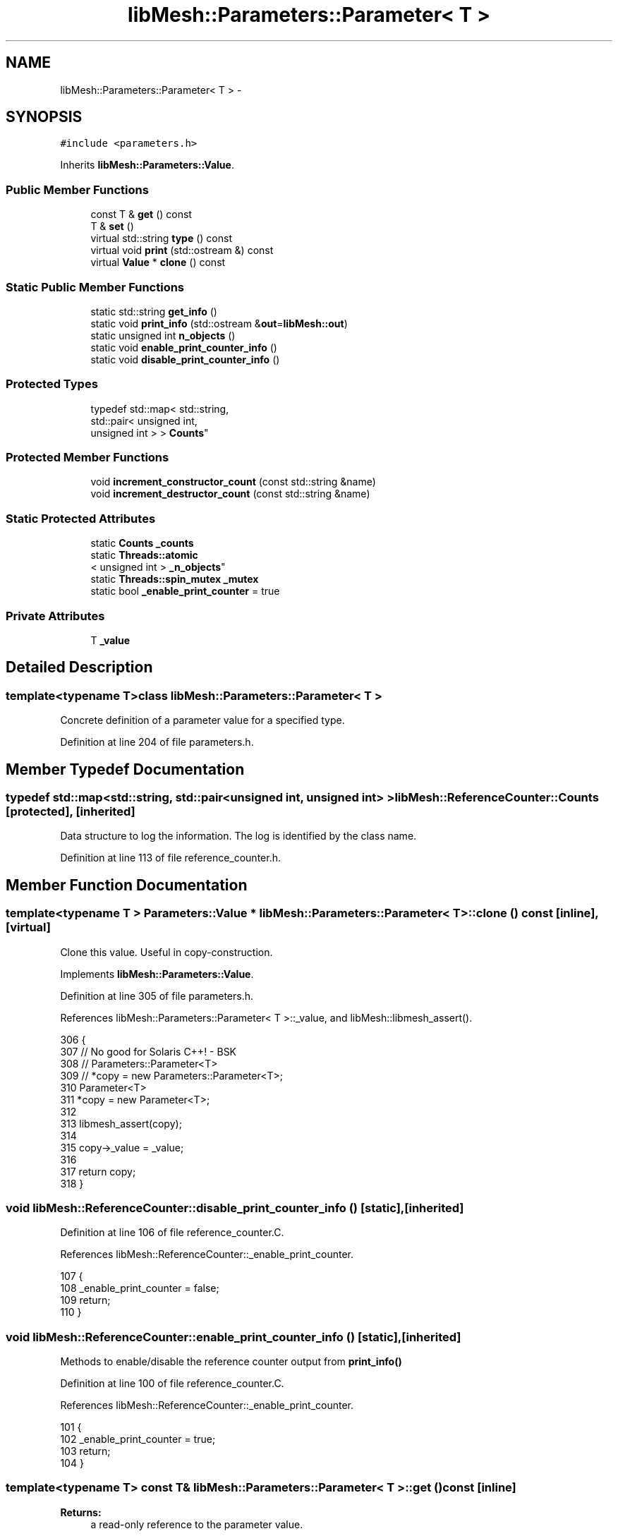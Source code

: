 .TH "libMesh::Parameters::Parameter< T >" 3 "Tue May 6 2014" "libMesh" \" -*- nroff -*-
.ad l
.nh
.SH NAME
libMesh::Parameters::Parameter< T > \- 
.SH SYNOPSIS
.br
.PP
.PP
\fC#include <parameters\&.h>\fP
.PP
Inherits \fBlibMesh::Parameters::Value\fP\&.
.SS "Public Member Functions"

.in +1c
.ti -1c
.RI "const T & \fBget\fP () const "
.br
.ti -1c
.RI "T & \fBset\fP ()"
.br
.ti -1c
.RI "virtual std::string \fBtype\fP () const "
.br
.ti -1c
.RI "virtual void \fBprint\fP (std::ostream &) const "
.br
.ti -1c
.RI "virtual \fBValue\fP * \fBclone\fP () const "
.br
.in -1c
.SS "Static Public Member Functions"

.in +1c
.ti -1c
.RI "static std::string \fBget_info\fP ()"
.br
.ti -1c
.RI "static void \fBprint_info\fP (std::ostream &\fBout\fP=\fBlibMesh::out\fP)"
.br
.ti -1c
.RI "static unsigned int \fBn_objects\fP ()"
.br
.ti -1c
.RI "static void \fBenable_print_counter_info\fP ()"
.br
.ti -1c
.RI "static void \fBdisable_print_counter_info\fP ()"
.br
.in -1c
.SS "Protected Types"

.in +1c
.ti -1c
.RI "typedef std::map< std::string, 
.br
std::pair< unsigned int, 
.br
unsigned int > > \fBCounts\fP"
.br
.in -1c
.SS "Protected Member Functions"

.in +1c
.ti -1c
.RI "void \fBincrement_constructor_count\fP (const std::string &name)"
.br
.ti -1c
.RI "void \fBincrement_destructor_count\fP (const std::string &name)"
.br
.in -1c
.SS "Static Protected Attributes"

.in +1c
.ti -1c
.RI "static \fBCounts\fP \fB_counts\fP"
.br
.ti -1c
.RI "static \fBThreads::atomic\fP
.br
< unsigned int > \fB_n_objects\fP"
.br
.ti -1c
.RI "static \fBThreads::spin_mutex\fP \fB_mutex\fP"
.br
.ti -1c
.RI "static bool \fB_enable_print_counter\fP = true"
.br
.in -1c
.SS "Private Attributes"

.in +1c
.ti -1c
.RI "T \fB_value\fP"
.br
.in -1c
.SH "Detailed Description"
.PP 

.SS "template<typename T>class libMesh::Parameters::Parameter< T >"
Concrete definition of a parameter value for a specified type\&. 
.PP
Definition at line 204 of file parameters\&.h\&.
.SH "Member Typedef Documentation"
.PP 
.SS "typedef std::map<std::string, std::pair<unsigned int, unsigned int> > \fBlibMesh::ReferenceCounter::Counts\fP\fC [protected]\fP, \fC [inherited]\fP"
Data structure to log the information\&. The log is identified by the class name\&. 
.PP
Definition at line 113 of file reference_counter\&.h\&.
.SH "Member Function Documentation"
.PP 
.SS "template<typename T > \fBParameters::Value\fP * \fBlibMesh::Parameters::Parameter\fP< T >::clone () const\fC [inline]\fP, \fC [virtual]\fP"
Clone this value\&. Useful in copy-construction\&. 
.PP
Implements \fBlibMesh::Parameters::Value\fP\&.
.PP
Definition at line 305 of file parameters\&.h\&.
.PP
References libMesh::Parameters::Parameter< T >::_value, and libMesh::libmesh_assert()\&.
.PP
.nf
306 {
307   // No good for Solaris C++! - BSK
308   //  Parameters::Parameter<T>
309   //    *copy = new Parameters::Parameter<T>;
310   Parameter<T>
311     *copy = new Parameter<T>;
312 
313   libmesh_assert(copy);
314 
315   copy->_value = _value;
316 
317   return copy;
318 }
.fi
.SS "void libMesh::ReferenceCounter::disable_print_counter_info ()\fC [static]\fP, \fC [inherited]\fP"

.PP
Definition at line 106 of file reference_counter\&.C\&.
.PP
References libMesh::ReferenceCounter::_enable_print_counter\&.
.PP
.nf
107 {
108   _enable_print_counter = false;
109   return;
110 }
.fi
.SS "void libMesh::ReferenceCounter::enable_print_counter_info ()\fC [static]\fP, \fC [inherited]\fP"
Methods to enable/disable the reference counter output from \fBprint_info()\fP 
.PP
Definition at line 100 of file reference_counter\&.C\&.
.PP
References libMesh::ReferenceCounter::_enable_print_counter\&.
.PP
.nf
101 {
102   _enable_print_counter = true;
103   return;
104 }
.fi
.SS "template<typename T> const T& \fBlibMesh::Parameters::Parameter\fP< T >::get () const\fC [inline]\fP"

.PP
\fBReturns:\fP
.RS 4
a read-only reference to the parameter value\&. 
.RE
.PP

.PP
Definition at line 211 of file parameters\&.h\&.
.PP
References libMesh::Parameters::Parameter< T >::_value\&.
.PP
.nf
211 { return _value; }
.fi
.SS "std::string libMesh::ReferenceCounter::get_info ()\fC [static]\fP, \fC [inherited]\fP"
Gets a string containing the reference information\&. 
.PP
Definition at line 47 of file reference_counter\&.C\&.
.PP
References libMesh::ReferenceCounter::_counts, and libMesh::Quality::name()\&.
.PP
Referenced by libMesh::ReferenceCounter::print_info()\&.
.PP
.nf
48 {
49 #if defined(LIBMESH_ENABLE_REFERENCE_COUNTING) && defined(DEBUG)
50 
51   std::ostringstream oss;
52 
53   oss << '\n'
54       << " ---------------------------------------------------------------------------- \n"
55       << "| Reference count information                                                |\n"
56       << " ---------------------------------------------------------------------------- \n";
57 
58   for (Counts::iterator it = _counts\&.begin();
59        it != _counts\&.end(); ++it)
60     {
61       const std::string name(it->first);
62       const unsigned int creations    = it->second\&.first;
63       const unsigned int destructions = it->second\&.second;
64 
65       oss << "| " << name << " reference count information:\n"
66           << "|  Creations:    " << creations    << '\n'
67           << "|  Destructions: " << destructions << '\n';
68     }
69 
70   oss << " ---------------------------------------------------------------------------- \n";
71 
72   return oss\&.str();
73 
74 #else
75 
76   return "";
77 
78 #endif
79 }
.fi
.SS "void libMesh::ReferenceCounter::increment_constructor_count (const std::string &name)\fC [inline]\fP, \fC [protected]\fP, \fC [inherited]\fP"
Increments the construction counter\&. Should be called in the constructor of any derived class that will be reference counted\&. 
.PP
Definition at line 163 of file reference_counter\&.h\&.
.PP
References libMesh::ReferenceCounter::_counts, libMesh::Quality::name(), and libMesh::Threads::spin_mtx\&.
.PP
Referenced by libMesh::ReferenceCountedObject< RBParametrized >::ReferenceCountedObject()\&.
.PP
.nf
164 {
165   Threads::spin_mutex::scoped_lock lock(Threads::spin_mtx);
166   std::pair<unsigned int, unsigned int>& p = _counts[name];
167 
168   p\&.first++;
169 }
.fi
.SS "void libMesh::ReferenceCounter::increment_destructor_count (const std::string &name)\fC [inline]\fP, \fC [protected]\fP, \fC [inherited]\fP"
Increments the destruction counter\&. Should be called in the destructor of any derived class that will be reference counted\&. 
.PP
Definition at line 176 of file reference_counter\&.h\&.
.PP
References libMesh::ReferenceCounter::_counts, libMesh::Quality::name(), and libMesh::Threads::spin_mtx\&.
.PP
Referenced by libMesh::ReferenceCountedObject< RBParametrized >::~ReferenceCountedObject()\&.
.PP
.nf
177 {
178   Threads::spin_mutex::scoped_lock lock(Threads::spin_mtx);
179   std::pair<unsigned int, unsigned int>& p = _counts[name];
180 
181   p\&.second++;
182 }
.fi
.SS "static unsigned int libMesh::ReferenceCounter::n_objects ()\fC [inline]\fP, \fC [static]\fP, \fC [inherited]\fP"
Prints the number of outstanding (created, but not yet destroyed) objects\&. 
.PP
Definition at line 79 of file reference_counter\&.h\&.
.PP
References libMesh::ReferenceCounter::_n_objects\&.
.PP
.nf
80   { return _n_objects; }
.fi
.SS "template<typename T > void \fBlibMesh::Parameters::Parameter\fP< T >::print (std::ostream &os) const\fC [inline]\fP, \fC [virtual]\fP"
Prints the parameter value to the specified stream\&. 
.PP
Implements \fBlibMesh::Parameters::Value\fP\&.
.PP
Definition at line 297 of file parameters\&.h\&.
.PP
References libMesh::print_helper()\&.
.PP
.nf
298 {
299   // Call helper function overloaded for basic scalar and vector types
300   print_helper(os, static_cast<const T*>(&_value));
301 }
.fi
.SS "void libMesh::ReferenceCounter::print_info (std::ostream &out = \fC\fBlibMesh::out\fP\fP)\fC [static]\fP, \fC [inherited]\fP"
Prints the reference information, by default to \fC\fBlibMesh::out\fP\fP\&. 
.PP
Definition at line 88 of file reference_counter\&.C\&.
.PP
References libMesh::ReferenceCounter::_enable_print_counter, and libMesh::ReferenceCounter::get_info()\&.
.PP
.nf
89 {
90   if( _enable_print_counter ) out_stream << ReferenceCounter::get_info();
91 }
.fi
.SS "template<typename T> T& \fBlibMesh::Parameters::Parameter\fP< T >::set ()\fC [inline]\fP"

.PP
\fBReturns:\fP
.RS 4
a writeable reference to the parameter value\&. 
.RE
.PP

.PP
Definition at line 216 of file parameters\&.h\&.
.PP
References libMesh::Parameters::Parameter< T >::_value\&.
.PP
.nf
216 { return _value; }
.fi
.SS "template<typename T > std::string \fBlibMesh::Parameters::Parameter\fP< T >::type () const\fC [inline]\fP, \fC [virtual]\fP"
String identifying the type of parameter stored\&. 
.PP
Implements \fBlibMesh::Parameters::Value\fP\&.
.PP
Definition at line 289 of file parameters\&.h\&.
.PP
References libMesh::demangle(), and libMesh::Quality::name()\&.
.PP
.nf
290 {
291   return demangle(typeid(T)\&.name());
292 }
.fi
.SH "Member Data Documentation"
.PP 
.SS "\fBReferenceCounter::Counts\fP libMesh::ReferenceCounter::_counts\fC [static]\fP, \fC [protected]\fP, \fC [inherited]\fP"
Actually holds the data\&. 
.PP
Definition at line 118 of file reference_counter\&.h\&.
.PP
Referenced by libMesh::ReferenceCounter::get_info(), libMesh::ReferenceCounter::increment_constructor_count(), and libMesh::ReferenceCounter::increment_destructor_count()\&.
.SS "bool libMesh::ReferenceCounter::_enable_print_counter = true\fC [static]\fP, \fC [protected]\fP, \fC [inherited]\fP"
Flag to control whether reference count information is printed when print_info is called\&. 
.PP
Definition at line 137 of file reference_counter\&.h\&.
.PP
Referenced by libMesh::ReferenceCounter::disable_print_counter_info(), libMesh::ReferenceCounter::enable_print_counter_info(), and libMesh::ReferenceCounter::print_info()\&.
.SS "\fBThreads::spin_mutex\fP libMesh::ReferenceCounter::_mutex\fC [static]\fP, \fC [protected]\fP, \fC [inherited]\fP"
Mutual exclusion object to enable thread-safe reference counting\&. 
.PP
Definition at line 131 of file reference_counter\&.h\&.
.SS "\fBThreads::atomic\fP< unsigned int > libMesh::ReferenceCounter::_n_objects\fC [static]\fP, \fC [protected]\fP, \fC [inherited]\fP"
The number of objects\&. Print the reference count information when the number returns to 0\&. 
.PP
Definition at line 126 of file reference_counter\&.h\&.
.PP
Referenced by libMesh::ReferenceCounter::n_objects(), libMesh::ReferenceCounter::ReferenceCounter(), and libMesh::ReferenceCounter::~ReferenceCounter()\&.
.SS "template<typename T> T \fBlibMesh::Parameters::Parameter\fP< T >::_value\fC [private]\fP"
Stored parameter value\&. 
.PP
Definition at line 239 of file parameters\&.h\&.
.PP
Referenced by libMesh::Parameters::Parameter< T >::clone(), libMesh::Parameters::Parameter< T >::get(), and libMesh::Parameters::Parameter< T >::set()\&.

.SH "Author"
.PP 
Generated automatically by Doxygen for libMesh from the source code\&.
